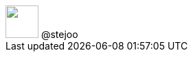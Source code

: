 [subs="attributes"]
++++
<script type="text/javascript">
    window.addEventListener("load", function() {
    	Reveal.configure({
          keyboard: {
             39: 'next', // Right Arrow
             37: 'prev'  // Left Arrow
          }
        });
    } );
</script>

<script type="text/javascript">
    window.addEventListener("load", function() {

        revealDiv = document.querySelector("body div.reveal")
        footer = document.getElementById("schauderhaft-footer");
        revealDiv.appendChild(footer);

    } );
</script>
<div id="schauderhaft-footer" class="footer">
    <span class="element"><img src="images/AT_logo.png" width="48"></span>
    <span class="element"></span>
    <span class="element">@stejoo</span>
</div>
++++
